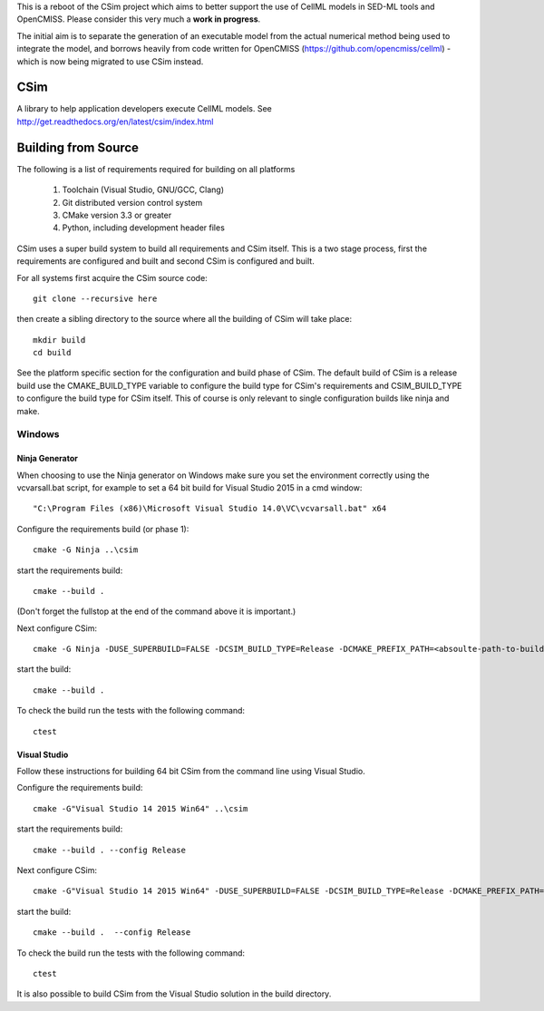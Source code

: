 This is a reboot of the CSim project which aims to better support the use of CellML models in SED-ML tools and OpenCMISS.
Please consider this very much a **work in progress**.

The initial aim is to separate the generation of an executable model from the actual numerical method being used to integrate
the model, and borrows heavily from code written for OpenCMISS (https://github.com/opencmiss/cellml) - which is now being
migrated to use CSim instead.

CSim
====

A library to help application developers execute CellML models. See http://get.readthedocs.org/en/latest/csim/index.html

Building from Source
====================

The following is a list of requirements required for building on all platforms

 #. Toolchain (Visual Studio, GNU/GCC, Clang)
 #. Git distributed version control system
 #. CMake version 3.3 or greater
 #. Python, including development header files

CSim uses a super build system to build all requirements and CSim itself.  This is a two stage process, first the requirements are configured and built and second CSim is configured and built.

For all systems first acquire the CSim source code::

  git clone --recursive here

then create a sibling directory to the source where all the building of CSim will take place::

  mkdir build
  cd build

See the platform specific section for the configuration and build phase of CSim.  The default build of CSim is a release build use the CMAKE_BUILD_TYPE variable to configure the build type for CSim's requirements and CSIM_BUILD_TYPE to configure the build type for CSim itself.  This of course is only relevant to single configuration builds like ninja and make.

Windows
-------

Ninja Generator
+++++++++++++++

When choosing to use the Ninja generator on Windows make sure you set the environment correctly using the vcvarsall.bat script, for example to set a 64 bit build for Visual Studio 2015 in a cmd window::

"C:\Program Files (x86)\Microsoft Visual Studio 14.0\VC\vcvarsall.bat" x64

Configure the requirements build (or phase 1)::

  cmake -G Ninja ..\csim

start the requirements build::

  cmake --build .

(Don't forget the fullstop at the end of the command above it is important.)

Next configure CSim::

  cmake -G Ninja -DUSE_SUPERBUILD=FALSE -DCSIM_BUILD_TYPE=Release -DCMAKE_PREFIX_PATH=<absoulte-path-to-build-directory>/local/cmake -DBUILD_TESTING=TRUE ..\csim

start the build::

  cmake --build .

To check the build run the tests with the following command::

  ctest

Visual Studio
+++++++++++++

Follow these instructions for building 64 bit CSim from the command line using Visual Studio.

Configure the requirements build::

  cmake -G"Visual Studio 14 2015 Win64" ..\csim

start the requirements build::

  cmake --build . --config Release

Next configure CSim::

  cmake -G"Visual Studio 14 2015 Win64" -DUSE_SUPERBUILD=FALSE -DCSIM_BUILD_TYPE=Release -DCMAKE_PREFIX_PATH=<absoulte-path-to-build-directory>/local/cmake -DBUILD_TESTING=TRUE ..\csim

start the build::

  cmake --build .  --config Release

To check the build run the tests with the following command::

  ctest

It is also possible to build CSim from the Visual Studio solution in the build directory.